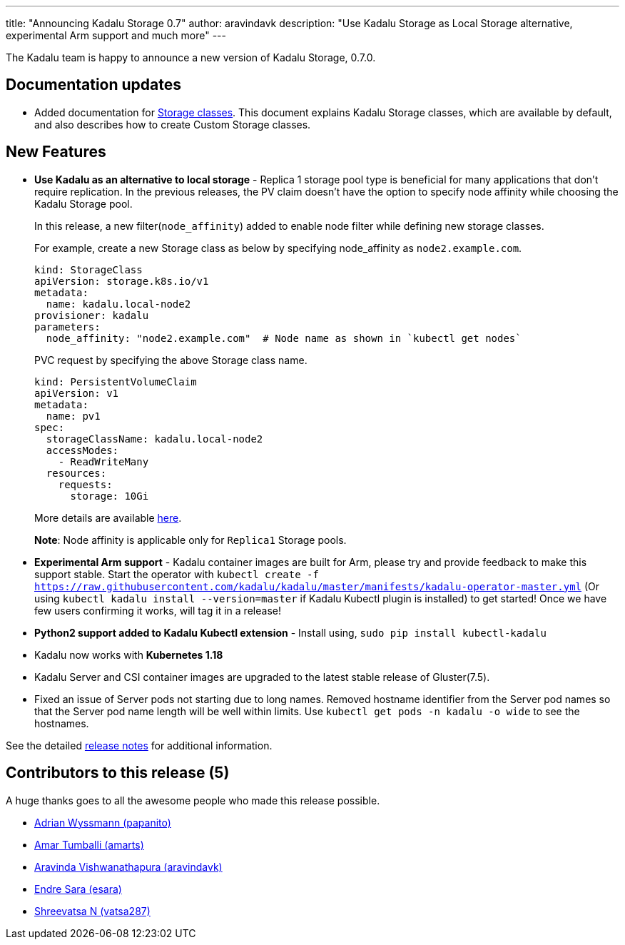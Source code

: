 ---
title: "Announcing Kadalu Storage 0.7"
author: aravindavk
description: "Use Kadalu Storage as Local Storage alternative, experimental Arm support and much more"
---

The Kadalu team is happy to announce a new version of Kadalu Storage,
0.7.0.

== Documentation updates

* Added documentation for https://kadalu.io/docs/k8s-storage/latest/storage-classes[Storage classes]. This
  document explains Kadalu Storage classes, which are available by
  default, and also describes how to create Custom Storage classes.

== New Features

* **Use Kadalu as an alternative to local storage** - Replica 1
  storage pool type is beneficial for many applications that don't
  require replication. In the previous releases, the PV claim doesn't
  have the option to specify node affinity while choosing the Kadalu
  Storage pool. 
+
In this release, a new filter(`node_affinity`) added to enable node
filter while defining new storage classes.
+
For example, create a new Storage class as below by specifying
node_affinity as `node2.example.com`.
+
[source, yaml]
----
kind: StorageClass
apiVersion: storage.k8s.io/v1
metadata:
  name: kadalu.local-node2
provisioner: kadalu
parameters:
  node_affinity: "node2.example.com"  # Node name as shown in `kubectl get nodes`
----
+
PVC request by specifying the above Storage class name.
+
[source, yaml]
----
kind: PersistentVolumeClaim
apiVersion: v1
metadata:
  name: pv1
spec:
  storageClassName: kadalu.local-node2
  accessModes:
    - ReadWriteMany
  resources:
    requests:
      storage: 10Gi
----
+
More details are available https://kadalu.io/docs/k8s-storage/latest/storage-classes[here].
+
**Note**: Node affinity is applicable only for `Replica1` Storage pools.

* **Experimental Arm support** - Kadalu container images are built for
  Arm, please try and provide feedback to make this support
  stable. Start the operator with `kubectl create -f
  https://raw.githubusercontent.com/kadalu/kadalu/master/manifests/kadalu-operator-master.yml`
  (Or using `kubectl kadalu install --version=master` if Kadalu Kubectl
  plugin is installed) to get started! Once we have few users confirming
  it works, will tag it in a release!

* **Python2 support added to Kadalu Kubectl extension** - Install using,
`sudo pip install kubectl-kadalu`

* Kadalu now works with **Kubernetes 1.18**

* Kadalu Server and CSI container images are upgraded to the latest
  stable release of Gluster(7.5).

* Fixed an issue of Server pods not starting due to long
  names. Removed hostname identifier from the Server pod names so that
  the Server pod name length will be well within limits. Use `kubectl
  get pods -n kadalu -o wide` to see the hostnames.

See the detailed https://github.com/kadalu/kadalu/blob/master/CHANGELOG.md[release notes] for
additional information.

== Contributors to this release (5)

A huge thanks goes to all the awesome people who made this release
possible.

* https://github.com/papanito[Adrian Wyssmann (papanito)]
* https://github.com/amarts[Amar Tumballi (amarts)]
* https://github.com/aravindavk[Aravinda Vishwanathapura (aravindavk)]
* https://github.com/esara[Endre Sara (esara)]
* https://github.com/vatsa287[Shreevatsa N (vatsa287)]
